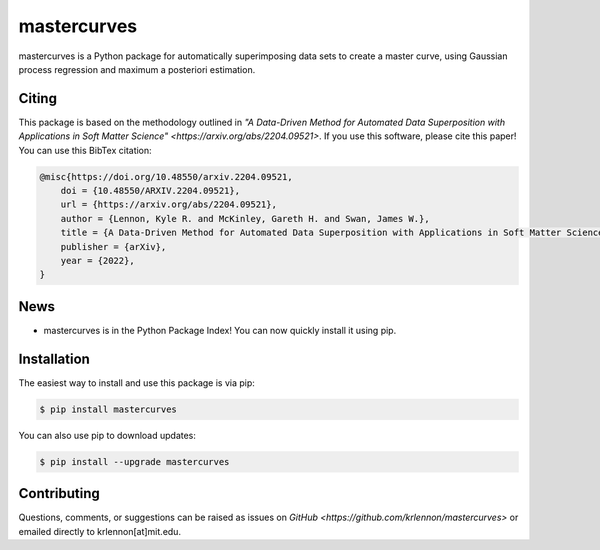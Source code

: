 mastercurves
============

mastercurves is a Python package for automatically superimposing data sets to create a master curve,
using Gaussian process regression and maximum a posteriori estimation. 

Citing
------

This package is based on the methodology outlined in `"A Data-Driven Method for Automated Data 
Superposition with Applications in Soft Matter Science" <https://arxiv.org/abs/2204.09521>`.
If you use this software, please cite this paper! You can use this BibTex citation:

.. code-block:: latex 

  @misc{https://doi.org/10.48550/arxiv.2204.09521,
      doi = {10.48550/ARXIV.2204.09521},
      url = {https://arxiv.org/abs/2204.09521},
      author = {Lennon, Kyle R. and McKinley, Gareth H. and Swan, James W.},
      title = {A Data-Driven Method for Automated Data Superposition with Applications in Soft Matter Science},
      publisher = {arXiv},
      year = {2022},
  }

News
----

- mastercurves is in the Python Package Index! You can now quickly install it using pip.

Installation
------------

The easiest way to install and use this package is via pip:

.. code-block:: console
   
   $ pip install mastercurves

You can also use pip to download updates:

.. code-block:: console

   $ pip install --upgrade mastercurves

Contributing
------------

Questions, comments, or suggestions can be raised as issues on `GitHub <https://github.com/krlennon/mastercurves>`
or emailed directly to krlennon[at]mit.edu.

